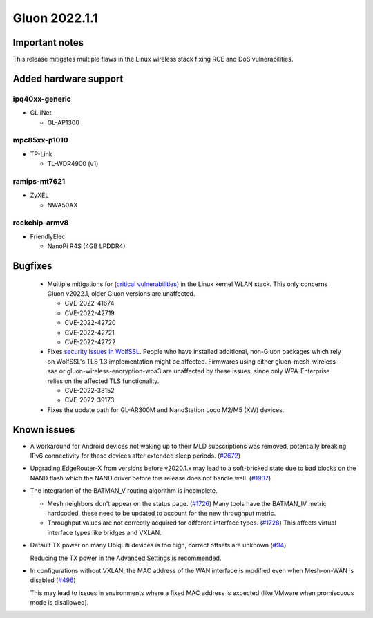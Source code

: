 Gluon 2022.1.1
==============

Important notes
---------------

This release mitigates multiple flaws in the Linux wireless stack fixing RCE and DoS vulnerabilities.


Added hardware support
----------------------

ipq40xx-generic
~~~~~~~~~~~~~~~

- GL.iNet

  - GL-AP1300

mpc85xx-p1010
~~~~~~~~~~~~~

- TP-Link

  - TL-WDR4900 (v1)

ramips-mt7621
~~~~~~~~~~~~~

- ZyXEL

  - NWA50AX

rockchip-armv8
~~~~~~~~~~~~~~

- FriendlyElec

  - NanoPi R4S (4GB LPDDR4)

Bugfixes
--------

 * Multiple mitigations for (`critical vulnerabilities <https://seclists.org/oss-sec/2022/q4/20>`_) in the Linux kernel WLAN stack. This only concerns Gluon v2022.1, older Gluon versions are unaffected.

   * CVE-2022-41674
   * CVE-2022-42719
   * CVE-2022-42720
   * CVE-2022-42721
   * CVE-2022-42722
 * Fixes `security issues in WolfSSL <https://openwrt.org/releases/22.03/notes-22.03.1#security_fixes>`_. People who have installed additional, non-Gluon packages which rely on WolfSSL's TLS 1.3 implementation might be affected. Firmwares using either gluon-mesh-wireless-sae or gluon-wireless-encryption-wpa3 are unaffected by these issues, since only WPA-Enterprise relies on the affected TLS functionality.

   * CVE-2022-38152
   * CVE-2022-39173

 * Fixes the update path for GL-AR300M and NanoStation Loco M2/M5 (XW) devices.

Known issues
------------

* A workaround for Android devices not waking up to their MLD subscriptions was removed,
  potentially breaking IPv6 connectivity for these devices after extended sleep periods.
  (`#2672 <https://github.com/freifunk-gluon/gluon/issues/2672>`_)

* Upgrading EdgeRouter-X from versions before v2020.1.x may lead to a soft-bricked state due to bad blocks on the NAND flash which the NAND driver before this release does not handle well.
  (`#1937 <https://github.com/freifunk-gluon/gluon/issues/1937>`_)

* The integration of the BATMAN_V routing algorithm is incomplete.

  - Mesh neighbors don't appear on the status page. (`#1726 <https://github.com/freifunk-gluon/gluon/issues/1726>`_)
    Many tools have the BATMAN_IV metric hardcoded, these need to be updated to account for the new throughput
    metric.
  - Throughput values are not correctly acquired for different interface types.
    (`#1728 <https://github.com/freifunk-gluon/gluon/issues/1728>`_)
    This affects virtual interface types like bridges and VXLAN.

* Default TX power on many Ubiquiti devices is too high, correct offsets are unknown
  (`#94 <https://github.com/freifunk-gluon/gluon/issues/94>`_)

  Reducing the TX power in the Advanced Settings is recommended.

* In configurations without VXLAN, the MAC address of the WAN interface is modified even when Mesh-on-WAN is disabled
  (`#496 <https://github.com/freifunk-gluon/gluon/issues/496>`_)

  This may lead to issues in environments where a fixed MAC address is expected (like VMware when promiscuous mode is disallowed).

